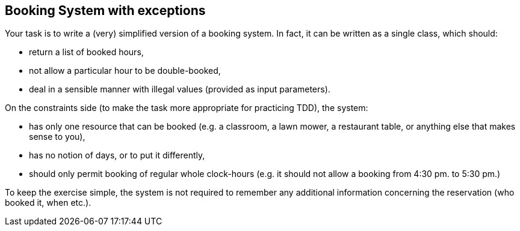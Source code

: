 == Booking System with exceptions

Your task is to write a (very) simplified version of a booking system. In fact, it can be written
as a single class, which should:

* return a list of booked hours,
* not allow a particular hour to be double-booked,
* deal in a sensible manner with illegal values (provided as input parameters).

On the constraints side (to make the task more appropriate for practicing TDD), the system:

* has only one resource that can be booked (e.g. a classroom, a lawn mower, a restaurant table,  or anything else that makes sense to you),
* has no notion of days, or to put it differently,
* should only permit booking of regular whole clock-hours (e.g. it should not allow a booking from 4:30 pm. to 5:30 pm.)

To keep the exercise simple, the system is not required to remember any additional information concerning the reservation (who
booked it, when etc.).
